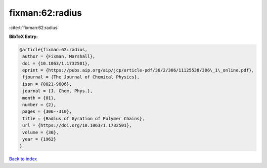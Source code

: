 fixman:62:radius
================

:cite:t:`fixman:62:radius`

**BibTeX Entry:**

.. code-block:: bibtex

   @article{fixman:62:radius,
    author = {Fixman, Marshall},
    doi = {10.1063/1.1732501},
    eprint = {https://pubs.aip.org/aip/jcp/article-pdf/36/2/306/11125538/306\_1\_online.pdf},
    fjournal = {The Journal of Chemical Physics},
    issn = {0021-9606},
    journal = {J. Chem. Phys.},
    month = {01},
    number = {2},
    pages = {306--310},
    title = {Radius of Gyration of Polymer Chains},
    url = {https://doi.org/10.1063/1.1732501},
    volume = {36},
    year = {1962}
   }

`Back to index <../By-Cite-Keys.rst>`_

